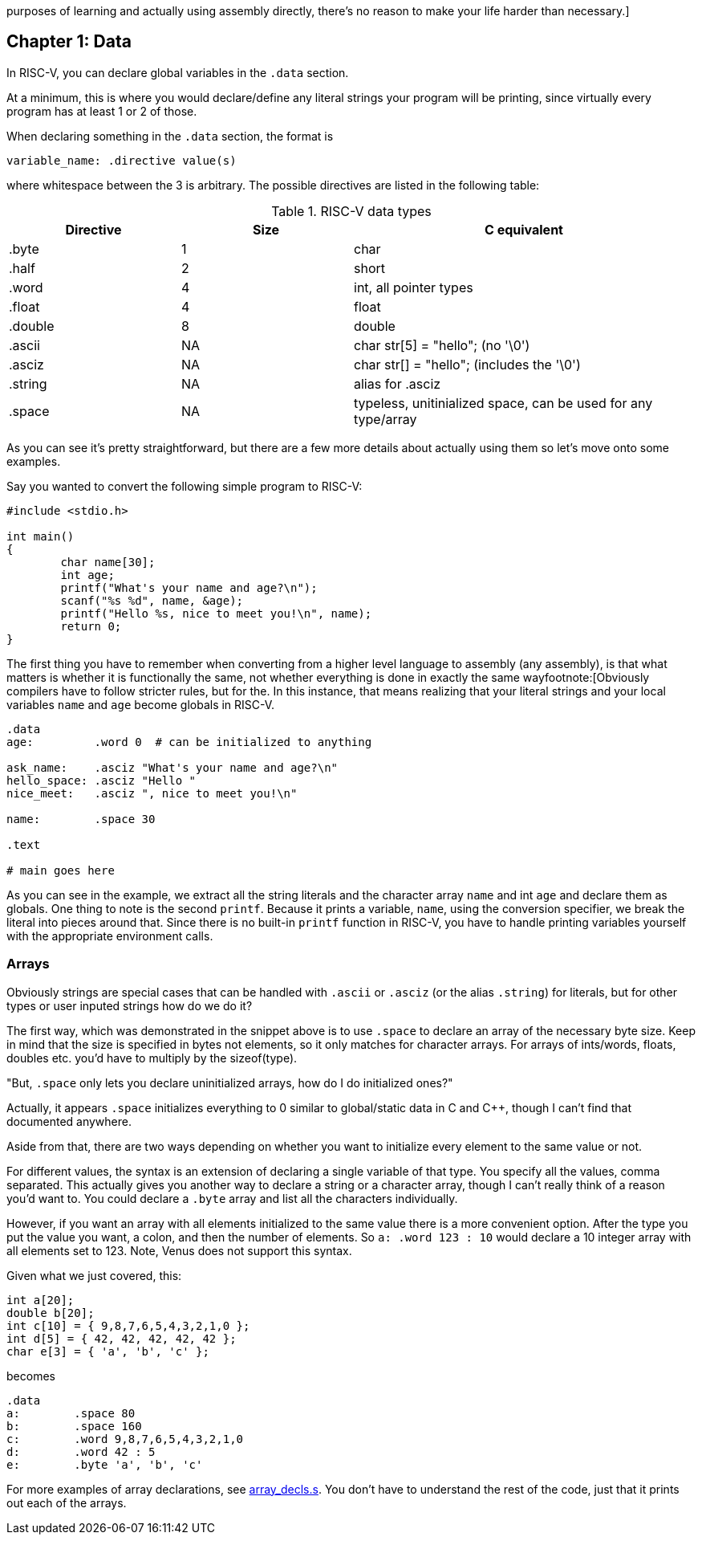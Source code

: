:what_matters: footnote:[Obviously compilers have to follow stricter rules, but for the
purposes of learning and actually using assembly directly, there's no reason to make your life
harder than necessary.]

== Chapter 1: Data

In RISC-V, you can declare global variables in the `.data` section.

At a minimum, this is where you would declare/define any literal strings
your program will be printing, since virtually every program has
at least 1 or 2 of those.

When declaring something in the `.data` section, the format is

`variable_name: .directive value(s)`

where whitespace between the 3 is arbitrary.  The possible directives are listed
in the following table:

.RISC-V data types
[cols="1,1,2"]
|===
| Directive | Size | C equivalent

| .byte | 1 | char

| .half | 2 | short

| .word | 4 | int, all pointer types

| .float | 4 | float

| .double | 8 | double

| .ascii | NA | char str[5] = "hello"; (no '\0')

| .asciz | NA | char str[] = "hello"; (includes the '\0')

| .string | NA | alias for .asciz

| .space  | NA | typeless, unitinialized space, can be used for any type/array
|===


As you can see it's pretty straightforward, but there are a few more details
about actually using them so let's move onto some examples.

Say you wanted to convert the following simple program to RISC-V:

[source,c,linenums]
----
#include <stdio.h>

int main()
{
	char name[30];
	int age;
	printf("What's your name and age?\n");
	scanf("%s %d", name, &age);
	printf("Hello %s, nice to meet you!\n", name);
	return 0;
}
----

The first thing you have to remember when converting from a higher level language
to assembly (any assembly), is that what matters is whether it is functionally
the same, not whether everything is done in exactly the same way{what_matters}.
In this instance, that means realizing that your literal strings and your local
variables `name` and `age` become globals in RISC-V.

[source,riscv,linenums]
----
.data
age:         .word 0  # can be initialized to anything

ask_name:    .asciz "What's your name and age?\n"
hello_space: .asciz "Hello "
nice_meet:   .asciz ", nice to meet you!\n"

name:        .space 30

.text

# main goes here

----

As you can see in the example, we extract all the string literals and
the character array `name` and int `age` and declare them as globals.
One thing to note is the second `printf`.  Because it prints a variable, `name`,
using the conversion specifier, we break the literal into pieces around that.
Since there is no built-in `printf` function in RISC-V, you have to handle printing
variables yourself with the appropriate environment calls.


=== Arrays

Obviously strings are special cases that can be handled with `.ascii` or `.asciz`
(or the alias `.string`) for literals, but for other types or user inputed strings
how do we do it?

The first way, which was demonstrated in the snippet above is to use `.space`
to declare an array of the necessary byte size.  Keep in mind that the size is
specified in bytes not elements, so it only matches for character arrays.  For
arrays of ints/words, floats, doubles etc. you'd have to multiply by the sizeof(type).

"But, `.space` only lets you declare uninitialized arrays, how do I do initialized ones?"

Actually, it appears `.space` initializes everything to 0 similar to global/static
data in C and C{plus}{plus}, though I can't find that documented anywhere.

Aside from that, there are two ways depending on whether you want to initialize
every element to the same value or not.

For different values, the syntax is an extension of declaring a single variable
of that type.  You specify all the values, comma separated.  This actually gives
you another way to declare a string or a character array, though I can't really
think of a reason you'd want to.  You could declare a `.byte` array and list all
the characters individually.

However, if you want an array with all elements initialized to the same value
there is a more convenient option.  After the type you put the value you want,
a colon, and then the number of elements.  So `a: .word 123 : 10` would
declare a 10 integer array with all elements set to 123.  Note, Venus does
not support this syntax.

Given what we just covered, this:

[source,c,linenums]
----
int a[20];
double b[20];
int c[10] = { 9,8,7,6,5,4,3,2,1,0 };
int d[5] = { 42, 42, 42, 42, 42 };
char e[3] = { 'a', 'b', 'c' };
----

becomes

[source,riscv,linenums]
----
.data
a:        .space 80
b:        .space 160
c:        .word 9,8,7,6,5,4,3,2,1,0
d:        .word 42 : 5
e:        .byte 'a', 'b', 'c'
----

For more examples of array declarations, see
https://raw.githubusercontent.com/rswinkle/riscv_book/master/code/array_decls.s[array_decls.s].
You don't have to understand the rest of the code, just that it prints out each of the arrays.


